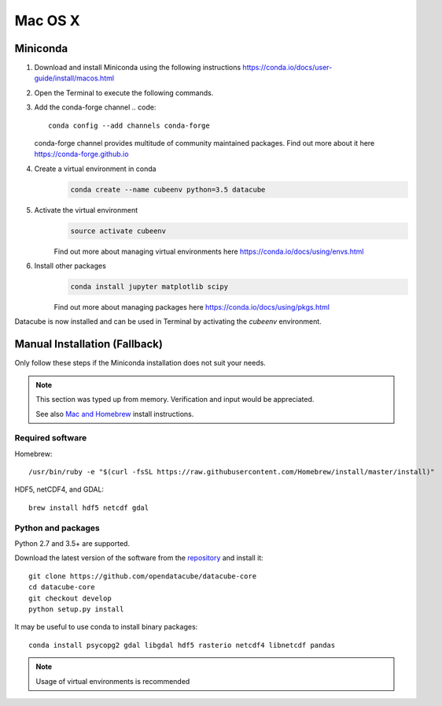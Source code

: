 ========
Mac OS X
========
Miniconda
~~~~~~~~~
1.  Download and install Miniconda using the following instructions https://conda.io/docs/user-guide/install/macos.html

2.  Open the Terminal to execute the following commands.

3.  Add the conda-forge channel
    .. code::

        conda config --add channels conda-forge

    conda-forge channel provides multitude of community maintained packages.
    Find out more about it here https://conda-forge.github.io

4. Create a virtual environment in conda
    .. code::

        conda create --name cubeenv python=3.5 datacube

5. Activate the virtual environment
    .. code::

        source activate cubeenv

    Find out more about managing virtual environments here https://conda.io/docs/using/envs.html

6. Install other packages
    .. code::

        conda install jupyter matplotlib scipy

    Find out more about managing packages here https://conda.io/docs/using/pkgs.html

Datacube is now installed and can be used in Terminal by activating the `cubeenv` environment.

Manual Installation (Fallback)
~~~~~~~~~~~~~~~~~~~~~~~~~~~~~~
Only follow these steps if the Miniconda installation does not suit your needs.

.. note::

    This section was typed up from memory. Verification and input would be appreciated.
    
    See also `Mac and Homebrew <https://github.com/opendatacube/documentation/blob/master/Build%20install%20instructions/Mac%20and%20Homebrew.md>`_ install instructions.

Required software
-----------------
Homebrew::

    /usr/bin/ruby -e "$(curl -fsSL https://raw.githubusercontent.com/Homebrew/install/master/install)"

HDF5, netCDF4, and GDAL::

   brew install hdf5 netcdf gdal

Python and packages
-------------------
Python 2.7 and 3.5+ are supported.

Download the latest version of the software from the `repository <https://github.com/opendatacube/datacube-core>`_ and install it::

    git clone https://github.com/opendatacube/datacube-core
    cd datacube-core
    git checkout develop
    python setup.py install

It may be useful to use conda to install binary packages::

    conda install psycopg2 gdal libgdal hdf5 rasterio netcdf4 libnetcdf pandas

.. note::

    Usage of virtual environments is recommended
